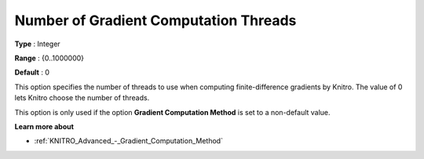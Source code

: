 .. _KNITRO_Par_-_Number_of_Gradient_Computation_Threads:


Number of Gradient Computation Threads
======================================

**Type** :	Integer	

**Range** :	{0..1000000}	

**Default** :	0	



This option specifies the number of threads to use when computing finite-difference gradients by Knitro. The value of 0 lets Knitro choose the number of threads.



This option is only used if the option **Gradient Computation Method**  is set to a non-default value.



**Learn more about** 

*	:ref:`KNITRO_Advanced_-_Gradient_Computation_Method` 

